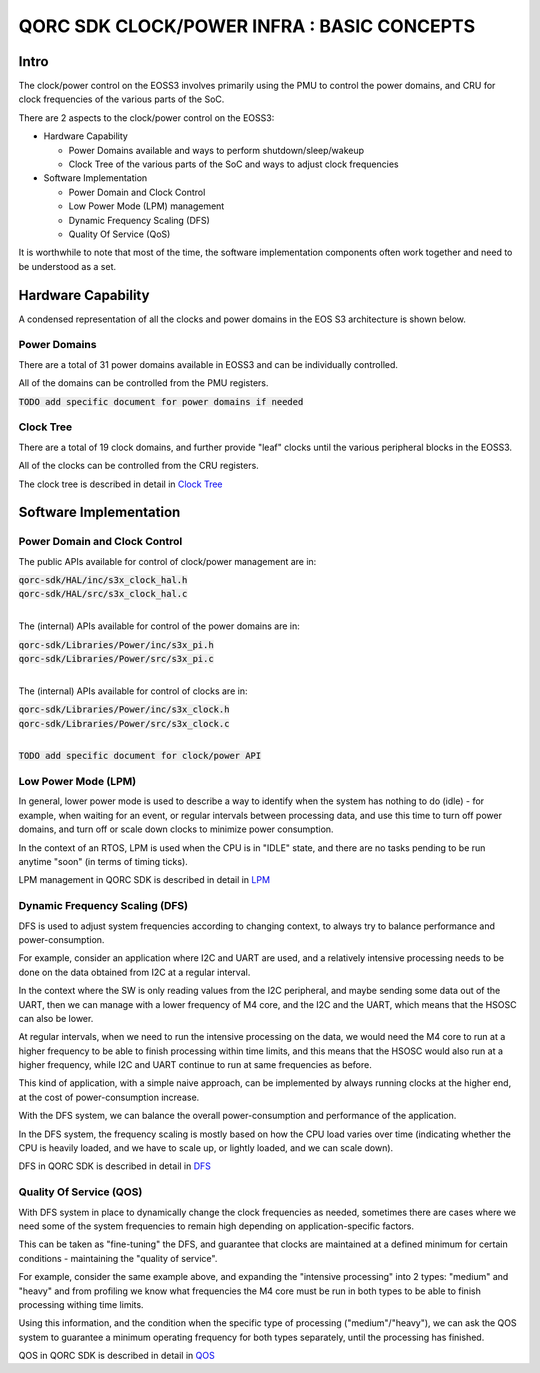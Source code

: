 
QORC SDK CLOCK/POWER INFRA : BASIC CONCEPTS
===========================================


|WORK IN PROGRESS|


Intro
-----

The clock/power control on the EOSS3 involves primarily using the PMU to control
the power domains, and CRU for clock frequencies of the various parts of the SoC.

There are 2 aspects to the clock/power control on the EOSS3:

- Hardware Capability

  - Power Domains available and ways to perform shutdown/sleep/wakeup

  - Clock Tree of the various parts of the SoC and ways to adjust clock frequencies

- Software Implementation

  - Power Domain and Clock Control

  - Low Power Mode (LPM) management

  - Dynamic Frequency Scaling (DFS)

  - Quality Of Service (QoS)

It is worthwhile to note that most of the time, the software implementation components 
often work together and need to be understood as a set.


Hardware Capability
-------------------


A condensed representation of all the clocks and power domains in the EOS S3 architecture is shown below.

.. image:: clock-tree.svg

Power Domains
~~~~~~~~~~~~~

There are a total of 31 power domains available in EOSS3 and can be individually
controlled.

All of the domains can be controlled from the PMU registers.

:code:`TODO add specific document for power domains if needed`

Clock Tree
~~~~~~~~~~

There are a total of 19 clock domains, and further provide "leaf" clocks until the 
various peripheral blocks in the EOSS3.

All of the clocks can be controlled from the CRU registers.

The clock tree is described in detail in `Clock Tree <./clock-power-clocktree.rst>`__


Software Implementation
------------------------

Power Domain and Clock Control
~~~~~~~~~~~~~~~~~~~~~~~~~~~~~~

The public APIs available for control of clock/power management are in:

| :code:`qorc-sdk/HAL/inc/s3x_clock_hal.h`
| :code:`qorc-sdk/HAL/src/s3x_clock_hal.c`
|

The (internal) APIs available for control of the power domains are in:

| :code:`qorc-sdk/Libraries/Power/inc/s3x_pi.h`
| :code:`qorc-sdk/Libraries/Power/src/s3x_pi.c`
|

The (internal) APIs available for control of clocks are in:

| :code:`qorc-sdk/Libraries/Power/inc/s3x_clock.h`
| :code:`qorc-sdk/Libraries/Power/src/s3x_clock.c`
|

:code:`TODO add specific document for clock/power API`

Low Power Mode (LPM)
~~~~~~~~~~~~~~~~~~~~

In general, lower power mode is used to describe a way to identify when the system has nothing to do 
(idle) - for example, when waiting for an event, or regular intervals between processing data, and 
use this time to turn off power domains, and turn off or scale down clocks to minimize power consumption.

In the context of an RTOS, LPM is used when the CPU is in "IDLE" state, and 
there are no tasks pending to be run anytime "soon" (in terms of timing ticks).

LPM management in QORC SDK is described in detail in `LPM <./clock-power-lpm.rst>`__


Dynamic Frequency Scaling (DFS)
~~~~~~~~~~~~~~~~~~~~~~~~~~~~~~~

DFS is used to adjust system frequencies according to changing context, to always try to balance 
performance and power-consumption.

For example, consider an application where I2C and UART are used, and a relatively intensive processing 
needs to be done on the data obtained from I2C at a regular interval.

In the context where the SW is only reading values from the I2C peripheral, and maybe sending some data 
out of the UART, then we can manage with a lower frequency of M4 core, and the I2C and the UART, which 
means that the HSOSC can also be lower.

At regular intervals, when we need to run the intensive processing on the data, we would need the M4 core to 
run at a higher frequency to be able to finish processing within time limits, and this means that the HSOSC 
would also run at a higher frequency, while I2C and UART continue to run at same frequencies as before.

This kind of application, with a simple naive approach, can be implemented by always running clocks at the 
higher end, at the cost of power-consumption increase.

With the DFS system, we can balance the overall power-consumption and performance of the application.

In the DFS system, the frequency scaling is mostly based on how the CPU load varies over time (indicating whether 
the CPU is heavily loaded, and we have to scale up, or lightly loaded, and we can scale down).

DFS in QORC SDK is described in detail in `DFS <./clock-power-dfs.rst>`__


Quality Of Service (QOS)
~~~~~~~~~~~~~~~~~~~~~~~~

With DFS system in place to dynamically change the clock frequencies as needed, sometimes there are cases 
where we need some of the system frequencies to remain high depending on application-specific factors.

This can be taken as "fine-tuning" the DFS, and guarantee that clocks are maintained at a defined 
minimum for certain conditions - maintaining the "quality of service".

For example, consider the same example above, and expanding the "intensive processing" into 2 types: 
"medium" and "heavy" and from profiling we know what frequencies the M4 core must be run in both types 
to be able to finish processing withing time limits.

Using this information, and the condition when the specific type of processing ("medium"/"heavy"), we can 
ask the QOS system to guarantee a minimum operating frequency for both types separately, until the processing 
has finished.

QOS in QORC SDK is described in detail in `QOS <./clock-power-qos.rst>`__





.. |WORK IN PROGRESS| image:: https://img.shields.io/static/v1?label=STATUS&message=WORK-IN-PROGRESS&color=red&style=for-the-badge
   :target: none